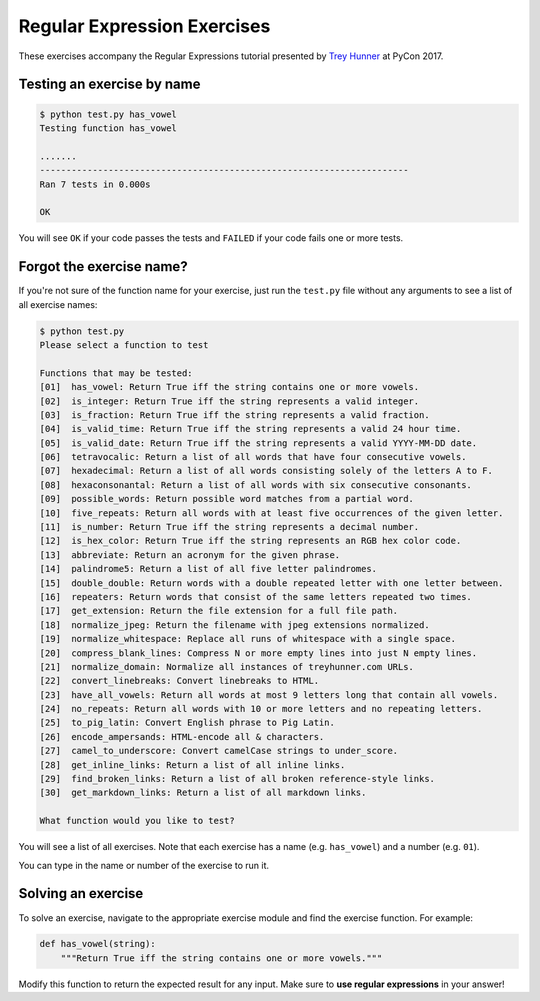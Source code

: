 Regular Expression Exercises
============================

These exercises accompany the Regular Expressions tutorial presented by `Trey Hunner`_ at PyCon 2017.


Testing an exercise by name
---------------------------

.. code-block:: bash

    $ python test.py has_vowel
    Testing function has_vowel

    .......
    ----------------------------------------------------------------------
    Ran 7 tests in 0.000s

    OK

You will see ``OK`` if your code passes the tests and ``FAILED`` if your code fails one or more tests.


Forgot the exercise name?
-------------------------

If you're not sure of the function name for your exercise, just run the ``test.py`` file without any arguments to see a list of all exercise names:

.. code-block:: bash

    $ python test.py
    Please select a function to test

    Functions that may be tested:
    [01]  has_vowel: Return True iff the string contains one or more vowels.
    [02]  is_integer: Return True iff the string represents a valid integer.
    [03]  is_fraction: Return True iff the string represents a valid fraction.
    [04]  is_valid_time: Return True iff the string represents a valid 24 hour time.
    [05]  is_valid_date: Return True iff the string represents a valid YYYY-MM-DD date.
    [06]  tetravocalic: Return a list of all words that have four consecutive vowels.
    [07]  hexadecimal: Return a list of all words consisting solely of the letters A to F.
    [08]  hexaconsonantal: Return a list of all words with six consecutive consonants.
    [09]  possible_words: Return possible word matches from a partial word.
    [10]  five_repeats: Return all words with at least five occurrences of the given letter.
    [11]  is_number: Return True iff the string represents a decimal number.
    [12]  is_hex_color: Return True iff the string represents an RGB hex color code.
    [13]  abbreviate: Return an acronym for the given phrase.
    [14]  palindrome5: Return a list of all five letter palindromes.
    [15]  double_double: Return words with a double repeated letter with one letter between.
    [16]  repeaters: Return words that consist of the same letters repeated two times.
    [17]  get_extension: Return the file extension for a full file path.
    [18]  normalize_jpeg: Return the filename with jpeg extensions normalized.
    [19]  normalize_whitespace: Replace all runs of whitespace with a single space.
    [20]  compress_blank_lines: Compress N or more empty lines into just N empty lines.
    [21]  normalize_domain: Normalize all instances of treyhunner.com URLs.
    [22]  convert_linebreaks: Convert linebreaks to HTML.
    [23]  have_all_vowels: Return all words at most 9 letters long that contain all vowels.
    [24]  no_repeats: Return all words with 10 or more letters and no repeating letters.
    [25]  to_pig_latin: Convert English phrase to Pig Latin.
    [26]  encode_ampersands: HTML-encode all & characters.
    [27]  camel_to_underscore: Convert camelCase strings to under_score.
    [28]  get_inline_links: Return a list of all inline links.
    [29]  find_broken_links: Return a list of all broken reference-style links.
    [30]  get_markdown_links: Return a list of all markdown links.

    What function would you like to test?

You will see a list of all exercises.  Note that each exercise has a name (e.g. ``has_vowel``) and a number (e.g. ``01``).

You can type in the name or number of the exercise to run it.


Solving an exercise
-------------------

To solve an exercise, navigate to the appropriate exercise module and find the exercise function.  For example:

.. code-block:: python

    def has_vowel(string):
        """Return True iff the string contains one or more vowels."""

Modify this function to return the expected result for any input.  Make sure to **use regular expressions** in your answer!


.. _trey hunner: http://treyhunner.com/
